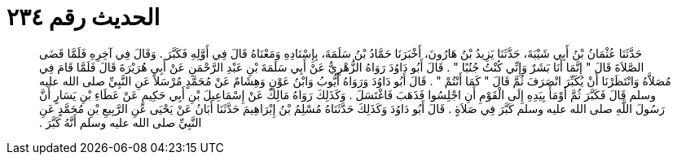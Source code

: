 
= الحديث رقم ٢٣٤

[quote.hadith]
حَدَّثَنَا عُثْمَانُ بْنُ أَبِي شَيْبَةَ، حَدَّثَنَا يَزِيدُ بْنُ هَارُونَ، أَخْبَرَنَا حَمَّادُ بْنُ سَلَمَةَ، بِإِسْنَادِهِ وَمَعْنَاهُ قَالَ فِي أَوَّلِهِ فَكَبَّرَ ‏.‏ وَقَالَ فِي آخِرِهِ فَلَمَّا قَضَى الصَّلاَةَ قَالَ ‏"‏ إِنَّمَا أَنَا بَشَرٌ وَإِنِّي كُنْتُ جُنُبًا ‏"‏ ‏.‏ قَالَ أَبُو دَاوُدَ رَوَاهُ الزُّهْرِيُّ عَنْ أَبِي سَلَمَةَ بْنِ عَبْدِ الرَّحْمَنِ عَنْ أَبِي هُرَيْرَةَ قَالَ فَلَمَّا قَامَ فِي مُصَلاَّهُ وَانْتَظَرْنَا أَنْ يُكَبِّرَ انْصَرَفَ ثُمَّ قَالَ ‏"‏ كَمَا أَنْتُمْ ‏"‏ ‏.‏ قَالَ أَبُو دَاوُدَ وَرَوَاهُ أَيُّوبُ وَابْنُ عَوْنٍ وَهِشَامٌ عَنْ مُحَمَّدٍ مُرْسَلاً عَنِ النَّبِيِّ صلى الله عليه وسلم قَالَ فَكَبَّرَ ثُمَّ أَوْمَأَ بِيَدِهِ إِلَى الْقَوْمِ أَنِ اجْلِسُوا فَذَهَبَ فَاغْتَسَلَ ‏.‏ وَكَذَلِكَ رَوَاهُ مَالِكٌ عَنْ إِسْمَاعِيلَ بْنِ أَبِي حَكِيمٍ عَنْ عَطَاءِ بْنِ يَسَارٍ أَنَّ رَسُولَ اللَّهِ صلى الله عليه وسلم كَبَّرَ فِي صَلاَةٍ ‏.‏ قَالَ أَبُو دَاوُدَ وَكَذَلِكَ حَدَّثَنَاهُ مُسْلِمُ بْنُ إِبْرَاهِيمَ حَدَّثَنَا أَبَانُ عَنْ يَحْيَى عَنِ الرَّبِيعِ بْنِ مُحَمَّدٍ عَنِ النَّبِيِّ صلى الله عليه وسلم أَنَّهُ كَبَّرَ ‏.‏
